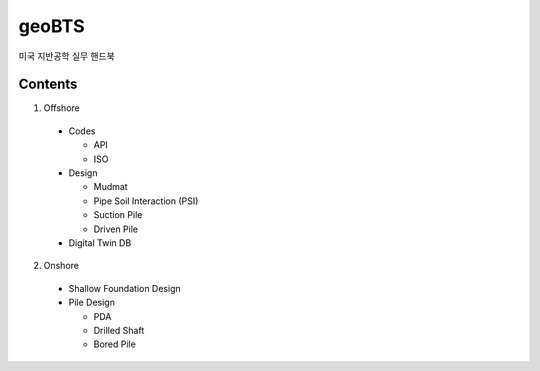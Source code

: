 geoBTS
=======================================

미국 지반공학 실무 핸드북

Contents
---------

1. Offshore

  - Codes
  
    - API
    - ISO

  - Design

    - Mudmat
    - Pipe Soil Interaction (PSI)
    - Suction Pile
    - Driven Pile

  - Digital Twin DB


2. Onshore
  - Shallow Foundation Design

  - Pile Design

    - PDA
    - Drilled Shaft
    - Bored Pile



